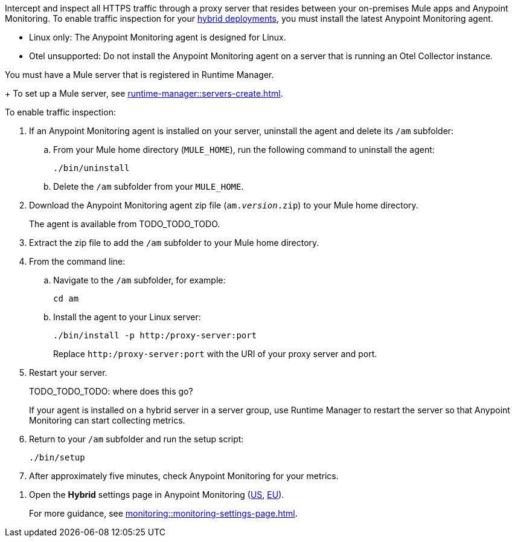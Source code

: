 //TODO_TODO_TODO: OTHER Questions
////
* if/how this differs from support for RTM? 
    * forward proxy? similar to "adds support to the Runtime Manager agent for a forward proxy that is deployed in your environment"
    * background info needed to understand how this fits into a bigger picture: "intercepting and inspecting all HTTPS traffic" (what does this mean exactly?) 
* prereqs similar (see RTM doc) -- do any of the tasks and prereqs in https://beta.docs.mulesoft.com/beta-traffic-inspection/runtime-manager/rtm-traffic-inspection apply also to Monitoring 
    * Build an HTTP proxy with support for TLS connections?
    * Provision this inspection proxy to send a customer-private certificate to ... agent? 
////


//
//tag::traffic-inspection-overview[]
Intercept and inspect all HTTPS traffic through a proxy server that resides between your on-premises Mule apps and Anypoint Monitoring. To enable traffic inspection for your xref:runtime-manager::deployment-strategies.adoc#hybrid-deployments[hybrid deployments], you must install the latest Anypoint Monitoring agent.
//end::traffic-inspection-overview[]
//
//
//tag::traffic-inspection-limitations[]
//TODO_TODO_TODO: QUESTION: is there a URL for the AM ZIP

** Linux only: The Anypoint Monitoring agent is designed for Linux.
** Otel unsupported: Do not install the Anypoint Monitoring agent on a server that is running an Otel Collector instance.
//end::traffic-inspection-limitations[]
//
//
//
//tag::traffic-inspection-prereqs[]

//TODO_TODO_TODO: VERIFY REQS! Any others? 
You must have a Mule server that is registered in Runtime Manager. 
+
To set up a Mule server, see xref:runtime-manager::servers-create.adoc[].

//** The Runtime Manager Agent must be installed. See xref:runtime-manager::runtime-manager-agent.adoc[].
// Perhaps if server is set up, it would be installed? Without it, I got this error: 
// NoSuchFileException: /Users/sduke/Downloads/mule-enterprise-standalone-4.8.0/conf/mule-agent.yml
//end::traffic-inspection-prereqs[]
//


//
//
//tag::traffic-inspection-procedure[]

To enable traffic inspection: 

. If an Anypoint Monitoring agent is installed on your server, uninstall the agent and delete its `/am` subfolder:

.. From your Mule home directory (`MULE_HOME`), run the following command to uninstall the agent:
+
----
./bin/uninstall 
----
.. Delete the `/am` subfolder from your `MULE_HOME`.
//TODO_TODO_TODO: need URL for agent download.
. Download the Anypoint Monitoring agent zip file (`am._version_.zip`) to your Mule home directory.
+
The agent is available from TODO_TODO_TODO.
. Extract the zip file to add the `/am` subfolder to your Mule home directory. 
. From the command line:
.. Navigate to the `/am` subfolder, for example:
+
----
cd am
----
.. Install the agent to your Linux server:
+
----
./bin/install -p http:/proxy-server:port
----
+
Replace `+http:/proxy-server:port+` with the URI of your proxy server and port.
. Restart your server.
+
TODO_TODO_TODO: where does this go?
+
If your agent is installed on a hybrid server in a server group, use Runtime Manager to restart the server so that Anypoint Monitoring can start collecting metrics.
. Return to your `/am` subfolder and run the setup script:
+
----
./bin/setup
----
. After approximately five minutes, check Anypoint Monitoring for your metrics. 
//end::traffic-inspection-procedure[]
//

//
//tag::NOT-USED-YET[]
. Open the *Hybrid* settings page in Anypoint Monitoring (https://anypoint.mulesoft.com/monitoring/#/settings/hybrid[US], https://eu1.anypoint.mulesoft.com/monitoring/#/settings/hybrid[EU]). 
+
For more guidance, see xref:monitoring::monitoring-settings-page.adoc[].
//end::NOT-USED-YET[]
//
